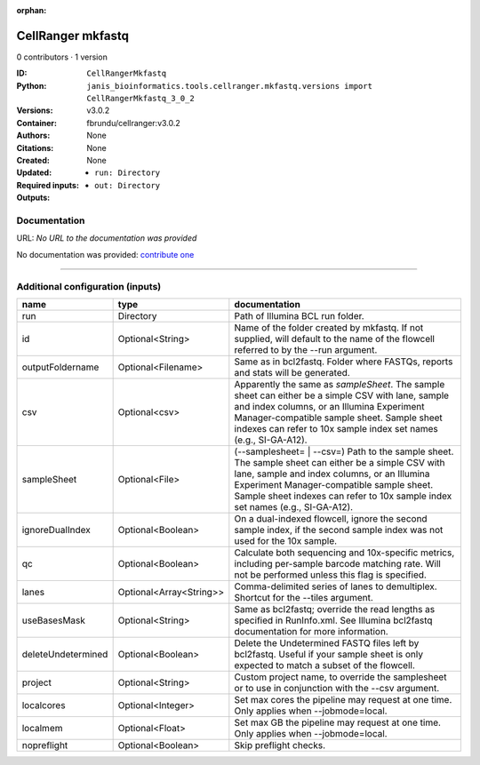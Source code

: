:orphan:

CellRanger mkfastq
======================================

0 contributors · 1 version

:ID: ``CellRangerMkfastq``
:Python: ``janis_bioinformatics.tools.cellranger.mkfastq.versions import CellRangerMkfastq_3_0_2``
:Versions: v3.0.2
:Container: fbrundu/cellranger:v3.0.2
:Authors: 
:Citations: None
:Created: None
:Updated: None
:Required inputs:
   - ``run: Directory``
:Outputs: 
   - ``out: Directory``

Documentation
-------------

URL: *No URL to the documentation was provided*

No documentation was provided: `contribute one <https://github.com/PMCC-BioinformaticsCore/janis-bioinformatics>`_

------

Additional configuration (inputs)
---------------------------------

==================  =======================  ================================================================================================================================================================================================================================================================================
name                type                     documentation
==================  =======================  ================================================================================================================================================================================================================================================================================
run                 Directory                Path of Illumina BCL run folder.
id                  Optional<String>         Name of the folder created by mkfastq. If not supplied, will default to the name of the flowcell referred to by the --run argument.
outputFoldername    Optional<Filename>       Same as in bcl2fastq. Folder where FASTQs, reports and stats will be generated.
csv                 Optional<csv>            Apparently the same as `sampleSheet`. The sample sheet can either be a simple CSV with lane, sample and index columns, or an Illumina Experiment Manager-compatible sample sheet.  Sample sheet indexes can refer to 10x sample index set names (e.g., SI-GA-A12).
sampleSheet         Optional<File>           (--samplesheet= | --csv=) Path to the sample sheet. The sample sheet can either be a simple CSV with lane, sample and index columns, or an Illumina Experiment Manager-compatible sample sheet.  Sample sheet indexes can refer to 10x sample index set names (e.g., SI-GA-A12).
ignoreDualIndex     Optional<Boolean>        On a dual-indexed flowcell, ignore the second sample index, if the second sample index was not used for the 10x sample.
qc                  Optional<Boolean>        Calculate both sequencing and 10x-specific metrics, including per-sample barcode matching rate. Will not be performed unless this flag is specified.
lanes               Optional<Array<String>>  Comma-delimited series of lanes to demultiplex. Shortcut for the --tiles argument.
useBasesMask        Optional<String>         Same as bcl2fastq; override the read lengths as specified in RunInfo.xml. See Illumina bcl2fastq documentation for more information.
deleteUndetermined  Optional<Boolean>        Delete the Undetermined FASTQ files left by bcl2fastq.  Useful if your sample sheet is only expected to match a subset of the flowcell.
project             Optional<String>         Custom project name, to override the samplesheet or to use in conjunction with the --csv argument.
localcores          Optional<Integer>        Set max cores the pipeline may request at one time. Only applies when --jobmode=local.
localmem            Optional<Float>          Set max GB the pipeline may request at one time. Only applies when --jobmode=local.
nopreflight         Optional<Boolean>        Skip preflight checks.
==================  =======================  ================================================================================================================================================================================================================================================================================

